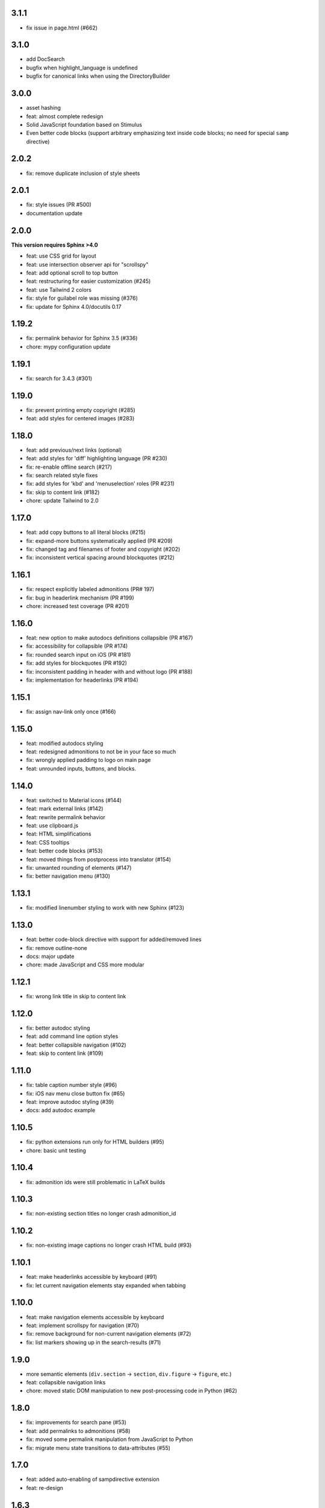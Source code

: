 3.1.1
~~~~~

- fix issue in page.html (#662)

3.1.0
~~~~~

- add DocSearch
- bugfix when highlight_language is undefined
- bugfix for canonical links when using the DirectoryBuilder

3.0.0
~~~~~

- asset hashing
- feat: almost complete redesign
- Solid JavaScript foundation based on Stimulus
- Even better code blocks (support arbitrary emphasizing text inside code blocks; no
  need for special ``samp`` directive)

2.0.2
~~~~~

- fix: remove duplicate inclusion of style sheets

2.0.1
~~~~~

- fix: style issues (PR #500)
- documentation update

2.0.0
~~~~~

**This version requires Sphinx >4.0**

- feat: use CSS grid for layout
- feat: use intersection observer api for "scrollspy"
- feat: add optional scroll to top button
- feat: restructuring for easier customization (#245)
- feat: use Tailwind 2 colors
- fix: style for guilabel role was missing (#376)
- fix: update for Sphinx 4.0/docutils 0.17

1.19.2
~~~~~~

- fix: permalink behavior for Sphinx 3.5 (#336)
- chore: mypy configuration update

1.19.1
~~~~~~

- fix: search for 3.4.3 (#301)


1.19.0
~~~~~~

- fix: prevent printing empty copyright (#285)
- feat: add styles for centered images (#283)


1.18.0
~~~~~~

- feat: add previous/next links (optional)
- feat: add styles for 'diff' highlighting language (PR #230)
- fix: re-enable offline search (#217)
- fix: search related style fixes
- fix: add styles for 'kbd' and 'menuselection' roles (PR #231)
- fix: skip to content link (#182)
- chore: update Tailwind to 2.0


1.17.0
~~~~~~

- feat: add copy buttons to all literal blocks (#215)
- fix: expand-more buttons systematically applied (PR #209)
- fix: changed tag and filenames of footer and copyright (#202)
- fix: inconsistent vertical spacing around blockquotes (#212)


1.16.1
~~~~~~

- fix: respect explicitly labeled admonitions (PR# 197)
- fix: bug in headerlink mechanism (PR #199)
- chore: increased test coverage (PR #201)


1.16.0
~~~~~~

- feat: new option to make autodocs definitions collapsible (PR #167)
- fix: accessibility for collapsible (PR #174)
- fix: rounded search input on iOS (PR #181)
- fix: add styles for blockquotes (PR #192)
- fix: inconsistent padding in header with and without logo (PR #188)
- fix: implementation for headerlinks (PR #194)


1.15.1
~~~~~~

- fix: assign nav-link only once (#166)


1.15.0
~~~~~~

- feat: modified autodocs styling
- feat: redesigned admonitions to not be in your face so much
- fix: wrongly applied padding to logo on main page
- feat: unrounded inputs, buttons, and blocks.


1.14.0
~~~~~~

- feat: switched to Material icons (#144)
- feat: mark external links (#142)
- feat: rewrite permalink behavior
- feat: use clipboard.js
- feat: HTML simplifications
- feat: CSS tooltips
- feat: better code blocks (#153)
- feat: moved things from postprocess into translator (#154)
- fix: unwanted rounding of elements (#147)
- fix: better navigation menu (#130)


1.13.1
~~~~~~

- fix: modified linenumber styling to work with new Sphinx (#123)


1.13.0
~~~~~~

- feat: better code-block directive with support for added/removed lines
- fix: remove outline-none
- docs: major update
- chore: made JavaScript and CSS more modular


1.12.1
~~~~~~

- fix: wrong link title in skip to content link


1.12.0
~~~~~~

- fix: better autodoc styling
- feat: add command line option styles
- feat: better collapsible navigation (#102)
- feat: skip to content link (#109)


1.11.0
~~~~~~

- fix: table caption number style (#96)
- fix: iOS nav menu close button fix (#65)
- feat: improve autodoc styling (#39)
- docs: add autodoc example

1.10.5
~~~~~~

- fix: python extensions run only for HTML builders (#95)
- chore: basic unit testing

1.10.4
~~~~~~

- fix: admonition ids were still problematic in LaTeX builds

1.10.3
~~~~~~

- fix: non-existing section titles no longer crash admonition_id

1.10.2
~~~~~~

- fix: non-existing image captions no longer crash HTML build (#93)

1.10.1
~~~~~~

- feat: make headerlinks accessible by keyboard (#91)
- fix: let current navigation elements stay expanded when tabbing

1.10.0
~~~~~~

- feat: make navigation elements accessible by keyboard
- feat: implement scrollspy for navigation (#70)
- fix: remove background for non-current navigation elements (#72)
- fix: list markers showing up in the search-results (#71)

1.9.0
~~~~~

- more semantic elements (``div.section`` -> ``section``, ``div.figure`` -> ``figure``, etc.)
- feat: collapsible navigation links
- chore: moved static DOM manipulation to new post-processing code in Python (#62)

1.8.0
~~~~~

- fix: improvements for search pane (#53)
- feat: add permalinks to admonitions (#58)
- fix: moved some permalink manipulation from JavaScript to Python
- fix: migrate menu state transitions to data-attributes (#55)

1.7.0
~~~~~

- feat: added auto-enabling of sampdirective extension
- feat: re-design

1.6.3
~~~~~

- fix: added styles for on-page TOC (#38)
- fix: clicking on current page links closes nav menu (#42)
- chore: moved to ``src`` package layout
- chore: added nox for automation control
- chore: added Github actions for some linting
- chore: added stylelint to lint CSS files
- chore: added eslint for linting JavaScript
- chore: added vale for simple style checks

1.6.2
~~~~~

- fix: title in menu pane also leads back to homepage (#36)
- fix: improved search input on iOS (#1)
- fix: improved search input width on wider screens

1.6.1
~~~~~

- fix(footer): justify-center
- fix(footer): made sticky (again?) (#32)
- fix(layout): improve layout on large screens (#31)
- fix: replace '-' with '|' in <title> (#33)

1.6.0
~~~~~

- fix: snackbar looks different for message vs. action (#30)
- fix: added 'print:' media-query to tailwind config
- feat: made permalinks more semantic
- feat: added directive for highlighting placeholder variables (#15)

1.5.0
~~~~~

- feat: clicking on permalink copies the link to clipboard (#29)

1.4.1
~~~~~

- fix: make bold text medium (#28)
- fix: improved padding in linenumber display

1.4.0
~~~~~

- fix: showing linenumbers for code blocks (#18)
- fix: make copy button for literals stick (#22)
- feat: add precss for nesting CSS
- feat: make prompt character unselectable (#20)
- feat: add 'breadcrumbs_separator' option (#25)
- feat: enable 'show_breadcrumbs' option (#24)
- feat: enable 'nav_show_hidden' by default (#23)
- feat: enable not showing of nav menu (#21)
- feat: added styling for code block captions (#19)
- feat: added styling for literal blocks (#17)
- fix: removed dependency on Roboto semibold (#14)
- docs: restructuring, adding more install instructions

1.3.1
~~~~~

- fix: include only used fonts (#12)

1.3.0
~~~~~

- feature: focus on search input when pressing '/' key
- feature: add project title to HTML header
- feature: support different permalinks (#8)
- fix: make nav links normal (#4)
- fix: made footer sticky (#6)

1.2.0
~~~~~

- Added styles for more admonitions
- Added styles for "rubric" heading level and TOC captions
- Fixed alignment bug for "copyright" info on small screens
- Refactored docs

1.1.0
~~~~~

- Added translatable strings throughout the theme
- Added option to override styles

1.0.1
~~~~~

- Added better labels to buttons

1.0.0
~~~~~

- Initial release
